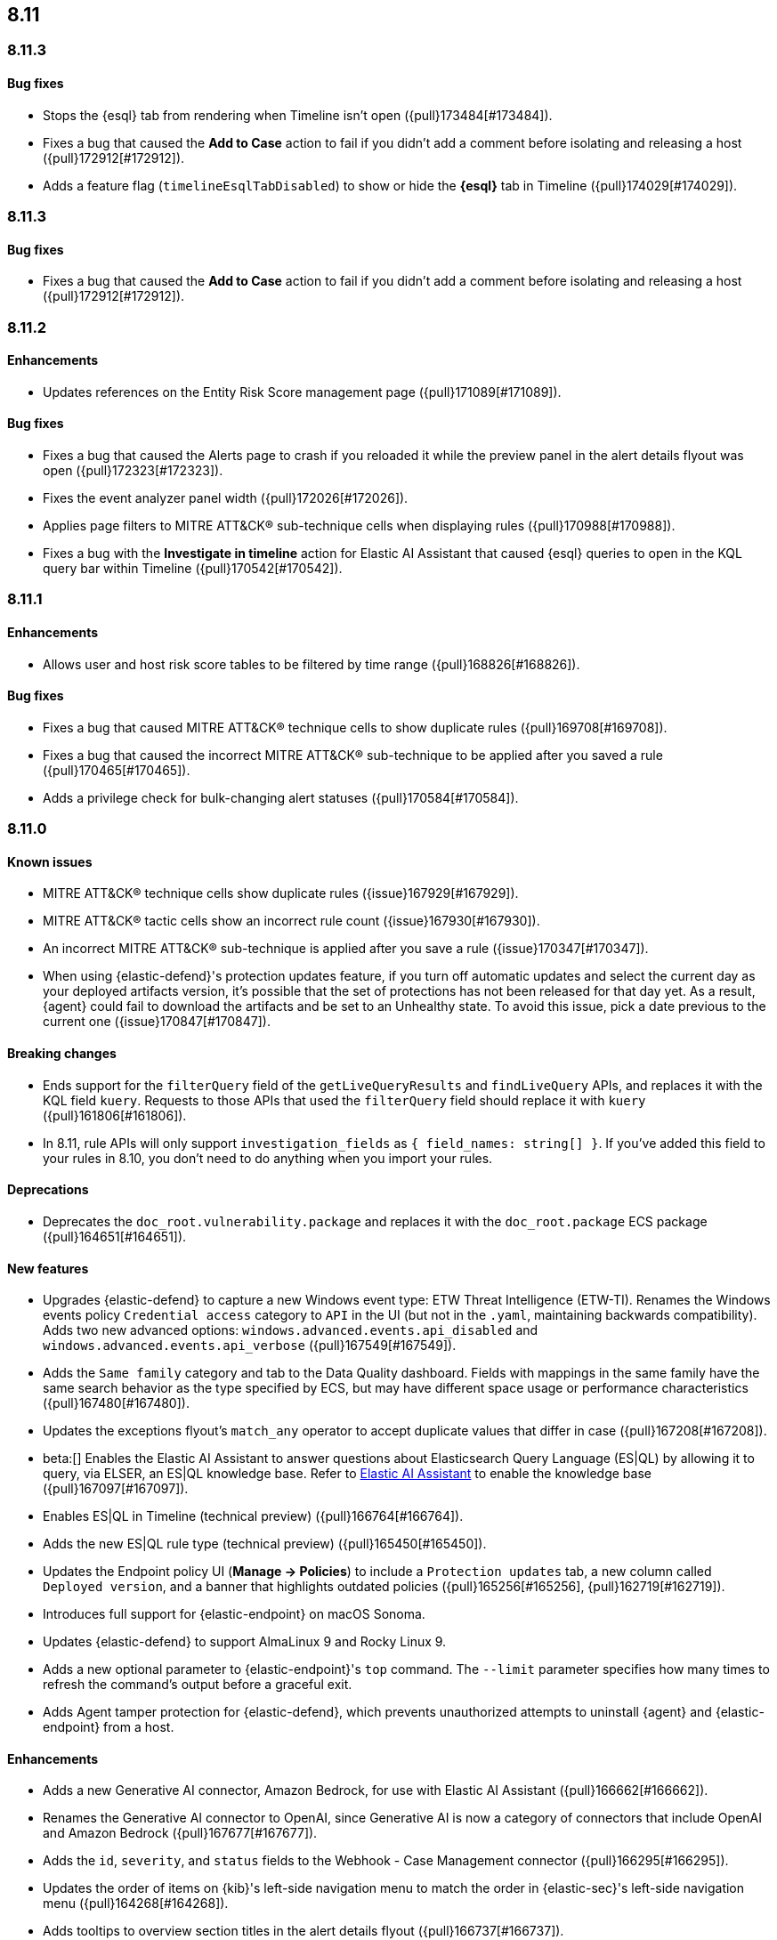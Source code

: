 [[release-notes-header-8.11.0]]
== 8.11

[discrete]
[[release-notes-8.11.4]]
=== 8.11.3

[discrete]
[[bug-fixes-8.11.4]]
==== Bug fixes
* Stops the {esql} tab from rendering when Timeline isn't open ({pull}173484[#173484]).
* Fixes a bug that caused the **Add to Case** action to fail if you didn't add a comment before isolating and releasing a host ({pull}172912[#172912]).
* Adds a feature flag (`timelineEsqlTabDisabled`) to show or hide the **{esql}** tab in Timeline ({pull}174029[#174029]).

[discrete]
[[release-notes-8.11.3]]
=== 8.11.3

[discrete]
[[bug-fixes-8.11.3]]
==== Bug fixes
* Fixes a bug that caused the **Add to Case** action to fail if you didn't add a comment before isolating and releasing a host ({pull}172912[#172912]).

[discrete]
[[release-notes-8.11.2]]
=== 8.11.2

[discrete]
[[enhancements-8.11.2]]
==== Enhancements
* Updates references on the Entity Risk Score management page ({pull}171089[#171089]).

[discrete]
[[bug-fixes-8.11.2]]
==== Bug fixes
* Fixes a bug that caused the Alerts page to crash if you reloaded it while the preview panel in the alert details flyout was open ({pull}172323[#172323]).
* Fixes the event analyzer panel width ({pull}172026[#172026]).
* Applies page filters to MITRE ATT&CK® sub-technique cells when displaying rules ({pull}170988[#170988]).
* Fixes a bug with the **Investigate in timeline** action for Elastic AI Assistant that caused {esql} queries to open in the KQL query bar within Timeline ({pull}170542[#170542]).

[discrete]
[[release-notes-8.11.1]]
=== 8.11.1

[discrete]
[[enhancements-8.11.1]]
==== Enhancements
* Allows user and host risk score tables to be filtered by time range ({pull}168826[#168826]).

[discrete]
[[bug-fixes-8.11.1]]
==== Bug fixes
* Fixes a bug that caused MITRE ATT&CK® technique cells to show duplicate rules ({pull}169708[#169708]).
* Fixes a bug that caused the incorrect MITRE ATT&CK® sub-technique to be applied after you saved a rule ({pull}170465[#170465]).
* Adds a privilege check for bulk-changing alert statuses ({pull}170584[#170584]).

[discrete]
[[release-notes-8.11.0]]
=== 8.11.0

[discrete]
[[known-issue-8.11.0]]
==== Known issues
* MITRE ATT&CK® technique cells show duplicate rules ({issue}167929[#167929]).
* MITRE ATT&CK® tactic cells show an incorrect rule count ({issue}167930[#167930]).
* An incorrect MITRE ATT&CK® sub-technique is applied after you save a rule ({issue}170347[#170347]).
* When using {elastic-defend}'s protection updates feature, if you turn off automatic updates and select the current day as your deployed artifacts version, it's possible that the set of protections has not been released for that day yet. As a result, {agent} could fail to download the artifacts and be set to an Unhealthy state. To avoid this issue, pick a date previous to the current one ({issue}170847[#170847]).

[discrete]
[[breaking-changes-8.11.0]]
==== Breaking changes
* Ends support for the `filterQuery` field of the `getLiveQueryResults` and `findLiveQuery` APIs, and replaces it with the KQL field `kuery`. Requests to those APIs that used the `filterQuery` field should replace it with `kuery` ({pull}161806[#161806]).
* In 8.11, rule APIs will only support `investigation_fields` as `{ field_names: string[] }`. If you've added this field to your rules in 8.10, you don't need to do anything when you import your rules. 

[discrete]
[[deprecations-8.11.0]]
==== Deprecations
* Deprecates the `doc_root.vulnerability.package` and replaces it with the `doc_root.package` ECS package ({pull}164651[#164651]).

[discrete]
[[features-8.11.0]]
==== New features
* Upgrades {elastic-defend} to capture a new Windows event type: ETW Threat Intelligence (ETW-TI). Renames the Windows events policy `Credential access` category to `API` in the UI (but not in the `.yaml`, maintaining backwards compatibility). Adds two new advanced options: `windows.advanced.events.api_disabled` and
`windows.advanced.events.api_verbose` ({pull}167549[#167549]).
* Adds the `Same family` category and tab to the Data Quality dashboard. Fields with mappings in the same family have the same search behavior as the type specified by ECS, but may have different space usage or performance characteristics ({pull}167480[#167480]).
* Updates the exceptions flyout's `match_any` operator to accept duplicate values that differ in case ({pull}167208[#167208]).
* beta:[] Enables the Elastic AI Assistant to answer questions about Elasticsearch Query Language (ES|QL) by allowing it to query, via ELSER, an ES|QL knowledge base. Refer to <<security-assistant, Elastic AI Assistant>> to enable the knowledge base ({pull}167097[#167097]).
* Enables ES|QL in Timeline (technical preview) ({pull}166764[#166764]).
* Adds the new ES|QL rule type (technical preview) ({pull}165450[#165450]).
* Updates the Endpoint policy UI (**Manage -> Policies**) to include a `Protection updates` tab, a new column called `Deployed version`, and a banner that highlights outdated policies ({pull}165256[#165256], {pull}162719[#162719]).
* Introduces full support for {elastic-endpoint} on macOS Sonoma.
* Updates {elastic-defend} to support AlmaLinux 9 and Rocky Linux 9.
* Adds a new optional parameter to {elastic-endpoint}'s `top` command. The `--limit` parameter specifies how many times to refresh the command's output before a graceful exit.
* Adds Agent tamper protection for {elastic-defend}, which prevents unauthorized attempts to uninstall {agent} and {elastic-endpoint} from a host.

[discrete]
[[enhancements-8.11.0]]
==== Enhancements
* Adds a new Generative AI connector, Amazon Bedrock, for use with Elastic AI Assistant ({pull}166662[#166662]).
* Renames the Generative AI connector to OpenAI, since Generative AI is now a category of connectors that include OpenAI and Amazon Bedrock ({pull}167677[#167677]).
* Adds the `id`, `severity`, and `status` fields to the Webhook - Case Management connector ({pull}166295[#166295]).
* Updates the order of items on {kib}'s left-side navigation menu to match the order in {elastic-sec}'s left-side navigation menu ({pull}164268[#164268]).
* Adds tooltips to overview section titles in the alert details flyout ({pull}166737[#166737]).
* Updates the `.lists` and `.items` indices to data streams ({pull}162508[#162508]).


[discrete]
[[bug-fixes-8.11.0]]
==== Bug fixes
* Updates the Entity Risk Score error message to list the necessary permissions ({pull}169216[#169216]).
* Displays more descriptive errors for Generative AI connectors ({pull}167674[#167674]).
* Adds metrics to some rule execution warning messages ({pull}167551[#167551]).
* Fixes a bug that could cause the exceptions flyout to reload unnecessarily in response to rule updates ({pull}166914[#166914]).
* Fixes a bug that could cause EQL shell alerts to not include certain common fields ({pull}166751[#166751]).
* Sets the date and time picker to full width in the expanded Prevalence view within the alert details flyout ({pull}166714[#166714]).
* Fixes a bug that could prevent the **Install Cloud Native Vulnerability Management** button on the empty state of the Findings page from working ({pull}166335[#166335]).
* Fixes a bug that could cause an error when you edited a rule's filter ({pull}165262[#165262]).
* Fixes a bug that caused the Rules table to auto-refresh when auto-refresh was disabled ({pull}165250[#165250]).